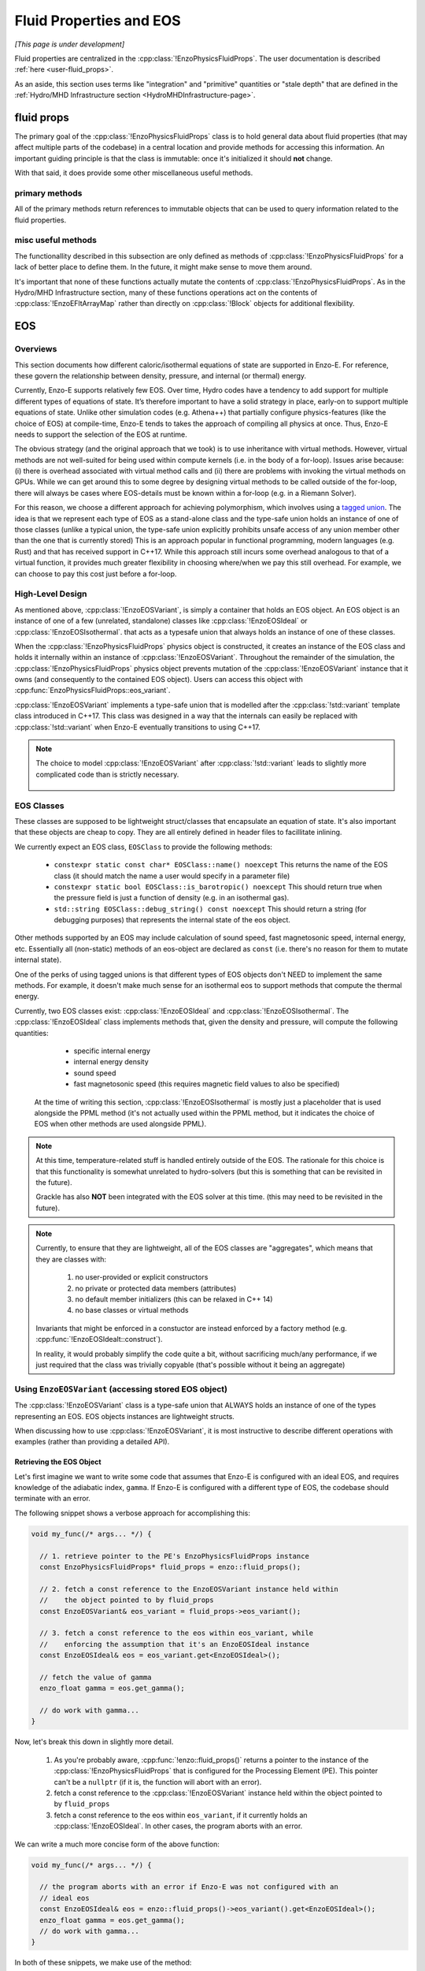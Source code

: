 ************************
Fluid Properties and EOS
************************

*[This page is under development]*

Fluid properties are centralized in the :cpp:class:`!EnzoPhysicsFluidProps`.
The user documentation is described :ref:`here <user-fluid_props>`.

As an aside, this section uses terms like "integration" and "primitive" quantities or "stale depth" that are defined in the :ref:`Hydro/MHD Infrastructure section <HydroMHDInfrastructure-page>`.

===========
fluid props
===========

The primary goal of the :cpp:class:`!EnzoPhysicsFluidProps` class is to hold general data about fluid properties (that may affect multiple parts of the codebase) in a central location and provide methods for accessing this information.
An important guiding principle is that the class is immutable: once it's initialized it should **not** change.

With that said, it does provide some other miscellaneous useful methods.

primary methods
---------------

All of the primary methods return references to immutable objects that can be used to query information related to the fluid properties.

.. cpp:function:: const EnzoDualEnergyConfig& \
                  EnzoPhysicsFluidProps::dual_energy_config() \
                  const noexcept

  Access a constant reference to the contained dual energy configuration object

.. cpp:function:: const EnzoFluidFloorConfig& \
                  EnzoPhysicsFluidProps::fluid_floor_config() const noexcept

  Access a constant reference of the object that encodes the fluid floor properties.

.. cpp:function:: const EnzoEOSVariant& EnzoPhysicsFluidProps::eos_variant() \
                  const noexcept

  Access a constant reference to the contained :cpp:class:`!EnzoEOSVariant` class.
  It holds an object that represents the caloric EOS used by the simulation.
  See the :ref:`EOS-Developer-Guide` section for more details about the design of the EOS functionality (and how to use it).

misc useful methods
-------------------
The functionallity described in this subsection are only defined as methods of :cpp:class:`!EnzoPhysicsFluidProps` for a lack of better place to define them.
In the future, it might make sense to move them around.

It's important that none of these functions actually mutate the contents of :cpp:class:`!EnzoPhysicsFluidProps`.
As in the Hydro/MHD Infrastructure section, many of these functions operations act on the contents of :cpp:class:`!EnzoEFltArrayMap` rather than directly on :cpp:class:`!Block` objects for additional flexibility.

.. cpp:function:: void EnzoPhysicsFluidProps::primitive_from_integration \
                  (const EnzoEFltArrayMap &integration_map, \
                  EnzoEFltArrayMap &primitive_map, \
                  int stale_depth, \
                  const std::vector<std::string> &passive_list, \
                  bool ignore_grackle = false) const

  This method is responsible for computing the primitive quantities (to be held in ``primitive_map``) from the integration quantities (stored in ``integration_map``).
  Non-passive scalar quantities appearing in both ``integration_map`` and ``primitive_map`` are simply deepcopied and passive scalar quantities are converted from conserved-form to specific form.
  If :class:`!EnzoPhysicsFluidProps` holds a non-barotropic EOS, this method also computes pressure (by calling :cpp:func:`EnzoEquationOfState::pressure_from_integration`).

.. cpp:function:: void EnzoPhysicsFluidProps::pressure_from_integration \
                  (const EnzoEFltArrayMap &integration_map, \
                  const CelloArray<enzo_float, 3> &pressure, \
                  int stale_depth, bool ignore_grackle = false) const

  This method computes the pressure from the integration quantities (stored in ``integration_map``) and stores the result in ``pressure``.
  This wraps the :cpp:class:`!EnzoComputePressure` object whose default behavior is to use the Grackle-supplied routine for computing pressure when the simulation is configured to use :cpp:class:`!EnzoMethodGrackle`.
  The ``ignore_grackle`` parameter can be used to avoid using that routine (the parameter is meaningless if the Grackle routine would not otherwise get used).
  This parameter's primary purpose is to provide the option to suppress the effects of molecular hydrogen on the adiabatic index (when Grackle is configured with ``primordial_chemistry > 1``).

.. cpp:function:: void EnzoPhysicsFluidProps::apply_floor_to_energy_and_sync \
                  (EnzoEFltArrayMap &integration_map, const int stale_depth) \
                  const

   This method applies the pressure floor to the ``"total_energy"`` array specified in ``integration_map``.
   If using the dual-energy formalism the floor is also applied to the ``"internal_energy"`` (also specified in ``integration_map``) and synchronizes the ``"internal_energy"`` with the ``"total_energy"``.

   If :cpp:class:`!EnzoPhysicsFluidProps` holds a barotropic EOS, this method should do nothing.

   .. note::
      In the future, it may make sense to directly pass the pressure floor. 


    .. _EOS-Developer-Guide:

===
EOS
===

Overviews
---------
This section documents how different caloric/isothermal equations of state are supported in Enzo-E.
For reference, these govern the relationship between density, pressure, and internal (or thermal) energy.

Currently, Enzo-E supports relatively few EOS.
Over time, Hydro codes have a tendency to add support for multiple different types of equations of state.
It’s therefore important to have a solid strategy in place, early-on to support multiple equations of state.
Unlike other simulation codes (e.g. Athena++) that partially configure physics-features (like the choice of EOS) at compile-time, Enzo-E tends to takes the approach of compiling all physics at once. Thus, Enzo-E needs to support the selection of the EOS at runtime.

The obvious strategy (and the original approach that we took) is to use inheritance with virtual methods.
However, virtual methods are not well-suited for being used within compute kernels (i.e. in the body of a for-loop).
Issues arise because: (i) there is overhead associated with virtual method calls and (ii) there are problems with invoking the virtual methods on GPUs.
While we can get around this to some degree by designing virtual methods to be called outside of the for-loop, there will always be cases where EOS-details must be known within a for-loop (e.g. in a Riemann Solver).

For this reason, we choose a different approach for achieving polymorphism, which involves using a `tagged union <https://en.m.wikipedia.org/wiki/Tagged_union>`_.
The idea is that we represent each type of EOS as a stand-alone class and the type-safe union holds an instance of one of those classes (unlike a typical union, the type-safe union explicitly prohibits unsafe access of any union member other than the one that is currently stored)
This is an approach popular in functional programming, modern languages (e.g. Rust) and that has received support in C++17.
While this approach still incurs some overhead analogous to that of a virtual function, it provides much greater flexibility in choosing where/when we pay this still overhead.
For example, we can choose to pay this cost just before a for-loop.

High-Level Design
-----------------
As mentioned above, :cpp:class:`!EnzoEOSVariant`, is simply a container that holds an EOS object.
An EOS object is an instance of one of a few (unrelated, standalone) classes like :cpp:class:`!EnzoEOSIdeal` or :cpp:class:`!EnzoEOSIsothermal`.
that acts as a typesafe union that always holds an instance of one of these classes.

When the :cpp:class:`!EnzoPhysicsFluidProps` physics object is constructed, it creates an instance of the EOS class and holds it internally within an instance of :cpp:class:`!EnzoEOSVariant`.
Throughout the remainder of the simulation, the :cpp:class:`!EnzoPhysicsFluidProps` physics object prevents mutation of the :cpp:class:`!EnzoEOSVariant` instance that it owns (and consequently to the contained EOS object).
Users can access this object with :cpp:func:`EnzoPhysicsFluidProps::eos_variant`.

:cpp:class:`!EnzoEOSVariant` implements a type-safe union that is modelled after the :cpp:class:`!std::variant` template class introduced in C++17.
This class was designed in a way that the internals can easily be replaced with :cpp:class:`!std::variant` when Enzo-E eventually transitions to using C++17.

.. note::

  The choice to model :cpp:class:`!EnzoEOSVariant` after :cpp:class:`!std::variant` leads to slightly more complicated code than is strictly necessary.


    .. _EOSClassDescription-section:

EOS Classes
-----------

These classes are supposed to be lightweight struct/classes that encapsulate an equation of state.
It's also important that these objects are cheap to copy.
They are all entirely defined in header files to facillitate inlining.

We currently expect an EOS class, ``EOSClass`` to provide the following methods:

  * ``constexpr static const char* EOSClass::name() noexcept`` This returns the name of the EOS class (it should match the name a user would specify in a parameter file)

  * ``constexpr static bool EOSClass::is_barotropic() noexcept`` This should return true when the pressure field is just a function of density (e.g. in an isothermal gas).

  * ``std::string EOSClass::debug_string() const noexcept`` This should return a string (for debugging purposes) that represents the internal state of the eos object.

Other methods supported by an EOS may include calculation of sound speed, fast magnetosonic speed, internal energy, etc.
Essentially all (non-static) methods of an eos-object are declared as ``const`` (i.e. there's no reason for them to mutate internal state).

One of the perks of using tagged unions is that different types of EOS objects don't NEED to implement the same methods.
For example, it doesn't make much sense for an isothermal eos to support methods that compute the thermal energy.

Currently, two EOS classes exist: :cpp:class:`!EnzoEOSIdeal` and :cpp:class:`!EnzoEOSIsothermal`.
The :cpp:class:`!EnzoEOSIdeal` class implements methods that, given the density and pressure, will compute the following quantities:

  * specific internal energy
  * internal energy density
  * sound speed
  * fast magnetosonic speed (this requires magnetic field values to
    also be specified)

 At the time of writing this section, :cpp:class:`!EnzoEOSIsothermal` is mostly just a placeholder that is used alongside the PPML method (it's not actually used within the PPML method, but it indicates the choice of EOS when other methods are used alongside PPML).

.. note::

  At this time, temperature-related stuff is handled entirely outside of the EOS.
  The rationale for this choice is that this functionality is somewhat unrelated to hydro-solvers (but this is something that can be revisited in the future).

  Grackle has also **NOT** been integrated with the EOS solver at this time.
  (this may need to be revisited in the future).

.. note::

  Currently, to ensure that they are lightweight, all of the EOS classes are "aggregates", which means that they are classes with:

    1. no user-provided or explicit constructors

    2. no private or protected data members (attributes)

    3. no default member initializers (this can be relaxed in C++ 14)

    4. no base classes or virtual methods

  Invariants that might be enforced in a constuctor are instead enforced by a factory method (e.g. :cpp:func:`!EnzoEOSIdealt::construct`). 

  In reality, it would probably simplify the code quite a bit, without sacrificing much/any performance, if we just required that the class was trivially copyable (that's possible without it being an aggregate)

Using ``EnzoEOSVariant`` (accessing stored EOS object)
------------------------------------------------------

The :cpp:class:`!EnzoEOSVariant` class is a type-safe union that ALWAYS holds an instance of one of the types representing an EOS.
EOS objects instances are lightweight structs.

When discussing how to use :cpp:class:`!EnzoEOSVariant`, it is most instructive to describe different operations with examples (rather than providing a detailed API).

Retrieving the EOS Object
~~~~~~~~~~~~~~~~~~~~~~~~~

Let's first imagine we want to write some code that assumes that Enzo-E is configured with an ideal EOS, and requires knowledge of the adiabatic index, ``gamma``.
If Enzo-E is configured with a different type of EOS, the codebase should terminate with an error.

The following snippet shows a verbose approach for accomplishing this:

.. code-block:: c++

  void my_func(/* args... */) {

    // 1. retrieve pointer to the PE's EnzoPhysicsFluidProps instance
    const EnzoPhysicsFluidProps* fluid_props = enzo::fluid_props();

    // 2. fetch a const reference to the EnzoEOSVariant instance held within
    //    the object pointed to by fluid_props
    const EnzoEOSVariant& eos_variant = fluid_props->eos_variant();

    // 3. fetch a const reference to the eos within eos_variant, while
    //    enforcing the assumption that it's an EnzoEOSIdeal instance
    const EnzoEOSIdeal& eos = eos_variant.get<EnzoEOSIdeal>();

    // fetch the value of gamma
    enzo_float gamma = eos.get_gamma();

    // do work with gamma...
  }

Now, let's break this down in slightly more detail.

  1. As you're probably aware, :cpp:func:`!enzo::fluid_props()` returns a pointer to the instance of the :cpp:class:`!EnzoPhysicsFluidProps` that is configured for the Processing Element (PE).
     This pointer can't be a ``nullptr`` (if it is, the function will abort with an error).

  2. fetch a const reference to the :cpp:class:`!EnzoEOSVariant` instance held within the object pointed to by ``fluid_props``

  3. fetch a const reference to the eos within ``eos_variant``, if it currently holds an :cpp:class:`!EnzoEOSIdeal`.
     In other cases, the program aborts with an error.

We can write a much more concise form of the above function:

.. code-block:: c++

  void my_func(/* args... */) {

    // the program aborts with an error if Enzo-E was not configured with an
    // ideal eos
    const EnzoEOSIdeal& eos = enzo::fluid_props()->eos_variant().get<EnzoEOSIdeal>();
    enzo_float gamma = eos.get_gamma();
    // do work with gamma...
  }

In both of these snippets, we make use of the method:

.. cpp:function:: template<typename T> \
                  const T& EnzoEOSVariant::get() const

  Accessor method that returns a reference to the contained EOS object, if ``this`` curently holds the EOS object of type ``T``.
  Otherwise, the program aborts with an error message.
  A non-``const``-qualified version of this method also exists.

  This is a counterpart of the ``std::get`` template function.

Retrieving the EOS Object with Detailed Error Message
~~~~~~~~~~~~~~~~~~~~~~~~~~~~~~~~~~~~~~~~~~~~~~~~~~~~~

Now let's consider a variation on the last case.
In this situation let's imagine that we want to write a more detailed error message in the case where it is executed and Enzo-E is not configured with an ideal EOS:

.. code-block:: c++

  void my_func(/* args... */) {

    const EnzoEOSIdeal* eos
      = enzo::fluid_props()->eos_variant().get_if<EnzoEOSIdeal>();

    if (eos == nullptr) {
      ERROR("my_func",
            "my_func only works when Enzo-E is configured with an ideal EOS");
    }
    enzo_float gamma = eos->get_gamma();
    // do work with gamma...
  }

This snippet makes use of

.. cpp:function:: template<typename T> \
                  const T* EnzoEOSVariant::get_if() const

  Accessor method that returns a pointer to the contained EOS object, if ``this`` curently holds the EOS object of type ``T``.
  Otherwise, a ``nullptr`` is returned.
  The program aborts with an error, if ``T`` is a type that :cpp:class:`!EnzoEOSVariant` is incapable of holding.
  A non-``const``-qualified version of this method also exists.

  This is a counterpart of the ``std::get_if`` template function.

Alternatively we could also accomplish the above by writing:

.. code-block:: c++

  void my_func(/* args... */) {

    const EnzoEOSVariant& eos_variant = enzo::fluid_props()->eos_variant();
    if (!eos_variant.holds_alternative<EnzoEOSIdeal>()) {
      ERROR("my_func",
            "my_func only works when Enzo-E is configured with an ideal EOS");
    }
    enzo_float gamma = eos_variant().get<EnzoEOSIdeal>().get_gamma();
    // do work with gamma...
  }

This last snappet employs the following method:

.. cpp:function:: template<typename T> \
                  T* EnzoEOSVariant::holds_alternative() const

  Returns whether ``this`` currently holds the alternative EOS type, ``T``.
  The program aborts with an error, if ``T`` is a type that :cpp:class:`!EnzoEOSVariant` is incapable of holding.

  This acts as a backports for one of C++17's ``std::holds_alternative``

Using ``EnzoEOSVariant`` (General semantics)
--------------------------------------------

The :cpp:class:`!EnzoEOSVariant` class has semantics just like :cpp:class:`!std::variant` (albeit, slightly more limited).

For example, :cpp:class:`!EnzoEOSVariant` is never empty.
If you call:

.. code-block:: c++

  EnzoEOSVariant my_eos_variant;

Then the variable ``my_eos_variant`` holds a default-constructed instance of :cpp:class:`!EnzoEOSVariant`.
At the time of writing this, this object will contain an instance of an :cpp:class:`!EnzoEOSIsothermal`, but that is an implementation detail that may change over time.

Like :cpp:class:`!std::variant`, :cpp:class:`!EnzoEOSVariant` also has value-like semantics.
This means that any time you perform a copy on an instance of :cpp:class:`!EnzoEOSVariant`, it's a deepcopy.

.. code-block:: c++

  const EnzoEOSVariant& eos_variant = enzo::fluid_props()->eos_variant();

  // make a copy of eos_variant
  EnzoEOSVariant my_eos_variant = eos_variant;

  
Any mutations to the contents of ``my_eos_variant`` will not affect the contents of ``enzo::fluid_props()->eos_variant()``.
Examples might include:

  * changing the type of object stored within ``my_eos_variant`` (if it initially stores an instance of :cpp:class:`!EnzoEOSIsothermal`, we could replace it with an instance of :cpp:class:`!EnzoEOSIdeal`)

  * mutating the attributes of a stored object within ``my_eos_variant`` (one could imagine mutating the value of gamma stored within a :cpp:class:`!EnzoEOSIdeal` instance)

**As an aside**, the API of :cpp:class:`!EnzoPhysicsFluidProps` is designed so that the user can't accidentally mutate the PE's eos object (you can only mutate copies of that object).

    .. _eos-timestep-example:

Using ``EnzoEOSVariant`` (A concrete example)
---------------------------------------------

Many hydro methods need to determine the maximum timestep that they allow.
In the process, they may need to compute:

.. math::

  C_0 \times \min\left(\frac{\Delta x}{|c_{s,ijk}+ v_{x, ijk}|},
                       \frac{\Delta y}{|c_{s,ijk}+ v_{y, ijk}|},
                       \frac{\Delta z}{|c_{s,ijk}+ v_{z, ijk}|}\right)

where :math:`C_0` is the courant factor (a constant between 0 and 1) and :math:`\Delta x,\, \Delta y,\, \Delta z` specify cell widths.

The following code snippet shows a somewhat simplified example of how you might do this.
It assumes that the pressure field has been precaluated it will abort if the program does not use an ideal eos:

.. code-block:: c++

   double timestep(CelloArray<const enzo_float, 3> density,
                   CelloArray<const enzo_float, 3> velocity_x,
                   CelloArray<const enzo_float, 3> velocity_y,
                   CelloArray<const enzo_float, 3> velocity_z,
                   CelloArray<const enzo_float, 3> pressure,
                   double dx, double dy, double dz,
                   double courant_factor)
   {
     // the program aborts with an error if Enzo-E was not configured with an
     // ideal eos (as an aside, we are technically making a copy of the eos
     // here - that should be totally fine sinces its just a memcpy)
     const EnzoEOSIdeal eos = enzo::fluid_props()->eos_variant().get<EnzoEOSIdeal>();

     const int mx = density.shape(2);
     const int my = density.shape(1);
     const int mz = density.shape(0);

     double dt = std::numeric_limits<double>::max();
     for (int iz; iz < mz; iz++) {
       for (int iy; iy < my; iy++) {
         for (int ix; ix < mx; ix++) {

           double cs = (double) eos.sound_speed(density(iz,iy,ix),
                                                pressure(iz,iy,ix));
           double abs_vx = std::fabs((double) velocity_x(iz,iy,ix));
           double abs_vy = std::fabs((double) velocity_y(iz,iy,ix));
           double abs_vz = std::fabs((double) velocity_z(iz,iy,ix));
           double tmp = std::min(std::min(dx/(abs_vx + cs),
                                          dy/(abs_vy + cs)),
                                 dz/(abs_vz + cs));
           dt = std::min(dt, tmp);
         }
       }
     }

   return courant_factor * dt;
  }


Using ``EnzoEOSVariant`` (visitor pattern)
------------------------------------------

The :cpp:func:`EOSVariant::visit` method can be used to dispatch code based on the type of the EOS that is stored within the EOSVariant. 
This method effectively implements the `visitor design pattern <https://en.m.wikipedia.org/wiki/Visitor_pattern>`_.
While this is generally most helpful when you have a collection of objects, it may be helpful in simplifying some code in Enzo-E.

The method that is used to accomplish this is defined below, but it's most useful to consider example cases


.. cpp:function:: template<class Visitor> \
                  EnzoEOSVariant::visit(Visitor&& vis) const noexcept

  invokes the callable visitor, ``vis`` by passing the EOS instance held by ``this``.
  The visitor must accept any of the EOS variants passed as an argument, by value, and return an output with a consistent type for all of them.

  This acts like a very crude port of :cpp:func:`!std::visit` from C++17.

Query whether the EOS is barotropic
~~~~~~~~~~~~~~~~~~~~~~~~~~~~~~~~~~~

Let's consider an example where we want to query whether the EOS is barotropic.
We will make use of the ``is_barotropic`` method that is defined for all EOS classes.

Now the obvious way to write this is:

.. code-block:: c++

   bool is_barotropic_eos(const EOSVariant& eos_variant) {

     if (eos_variant.holds_alternative<EnzoEOSIdeal>()) {
       return eos_variant.get<EnzoEOSIdeal>().is_barotropic();
     } else if (eos_variant.holds_alternative<EnzoEOSIsothermal>()) {
       return eos_variant.get<EnzoEOSIsothermal>().is_barotropic();
     } else {
       ERROR("is_barotropic_eos", "eos_variant holds an unknown eos");
     }
   }

Now the above snippet is fine, but it could get tedious to go modify that code every time that we introduce a new type of EOS.
Instead we can write the following snippet, which accomplishes the same thing (but without the caveat):

.. code-block:: c++

   struct IsBarotropicVisitor {
     template <typename T>
     bool operator()(T eos) const { return T::is_barotropic(); }
   };

   bool is_barotropic_eos(const EOSVariant& eos_variant) {
     return eos_variant.visit(IsBarotropicVisitor());
   }

This second snippet is still a little verbose.
It can further simplify in C++14 to:

.. code-block:: c++

   bool is_barotropic_eos(const EOSVariant& eos_variant) {
     return eos_variant_.visit([](auto eos) { return eos.is_barotropic(); });
   }

One could imagine that this example generalizes to any case where all EOS classes provide a common interface (e.g. calling the ``name`` method or the ``debug_string`` method).

More Sophisticated cases
~~~~~~~~~~~~~~~~~~~~~~~~
One could also apply the visitor design pattern in more sophisticated cases, like our :ref:`timestep-example <eos-timestep-example>`.

.. note::

   It’s a little unclear how well this visit design pattern works with compute kernels.
   At the end of the day, it may make sense to just drop the ``visit`` method.
   (The method's complexity may not be worthwhile)


How to extend this machinery
----------------------------

When you introduce a new EOS class, you need to do three things:

1. You need to update a small subsection of the declaration of :cpp:class:`!EnzoEOSVariant` where the names of the EOS classes are listed.

2. You need to update the :cpp:func:`!pup` routine implemented in the source file for :cpp:class:`!EnzoEOSVariant`.

3. You need to update the :cpp:func:`!EnzoConfig::read_physics_fluid_props_` method to allow the user to specify a new type of EOS.
